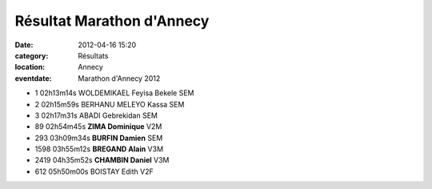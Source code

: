 Résultat Marathon d'Annecy
==========================

:date: 2012-04-16 15:20
:category: Résultats
:location: Annecy
:eventdate: Marathon d'Annecy 2012

- 1 	02h13m14s 	WOLDEMIKAEL Feyisa Bekele 	SEM
- 2 	02h15m59s 	BERHANU MELEYO Kassa 	SEM
- 3 	02h17m31s 	ABADI Gebrekidan 	SEM
				
- 89 	02h54m45s 	**ZIMA Dominique** 	V2M
- 293 	03h09m34s 	**BURFIN Damien** 	SEM
- 1598 	03h55m12s 	**BREGAND Alain** 	V3M
- 2419 	04h35m52s 	**CHAMBIN Daniel** 	V3M
				
- 612 	05h50m00s 	BOISTAY Edith 	V2F
